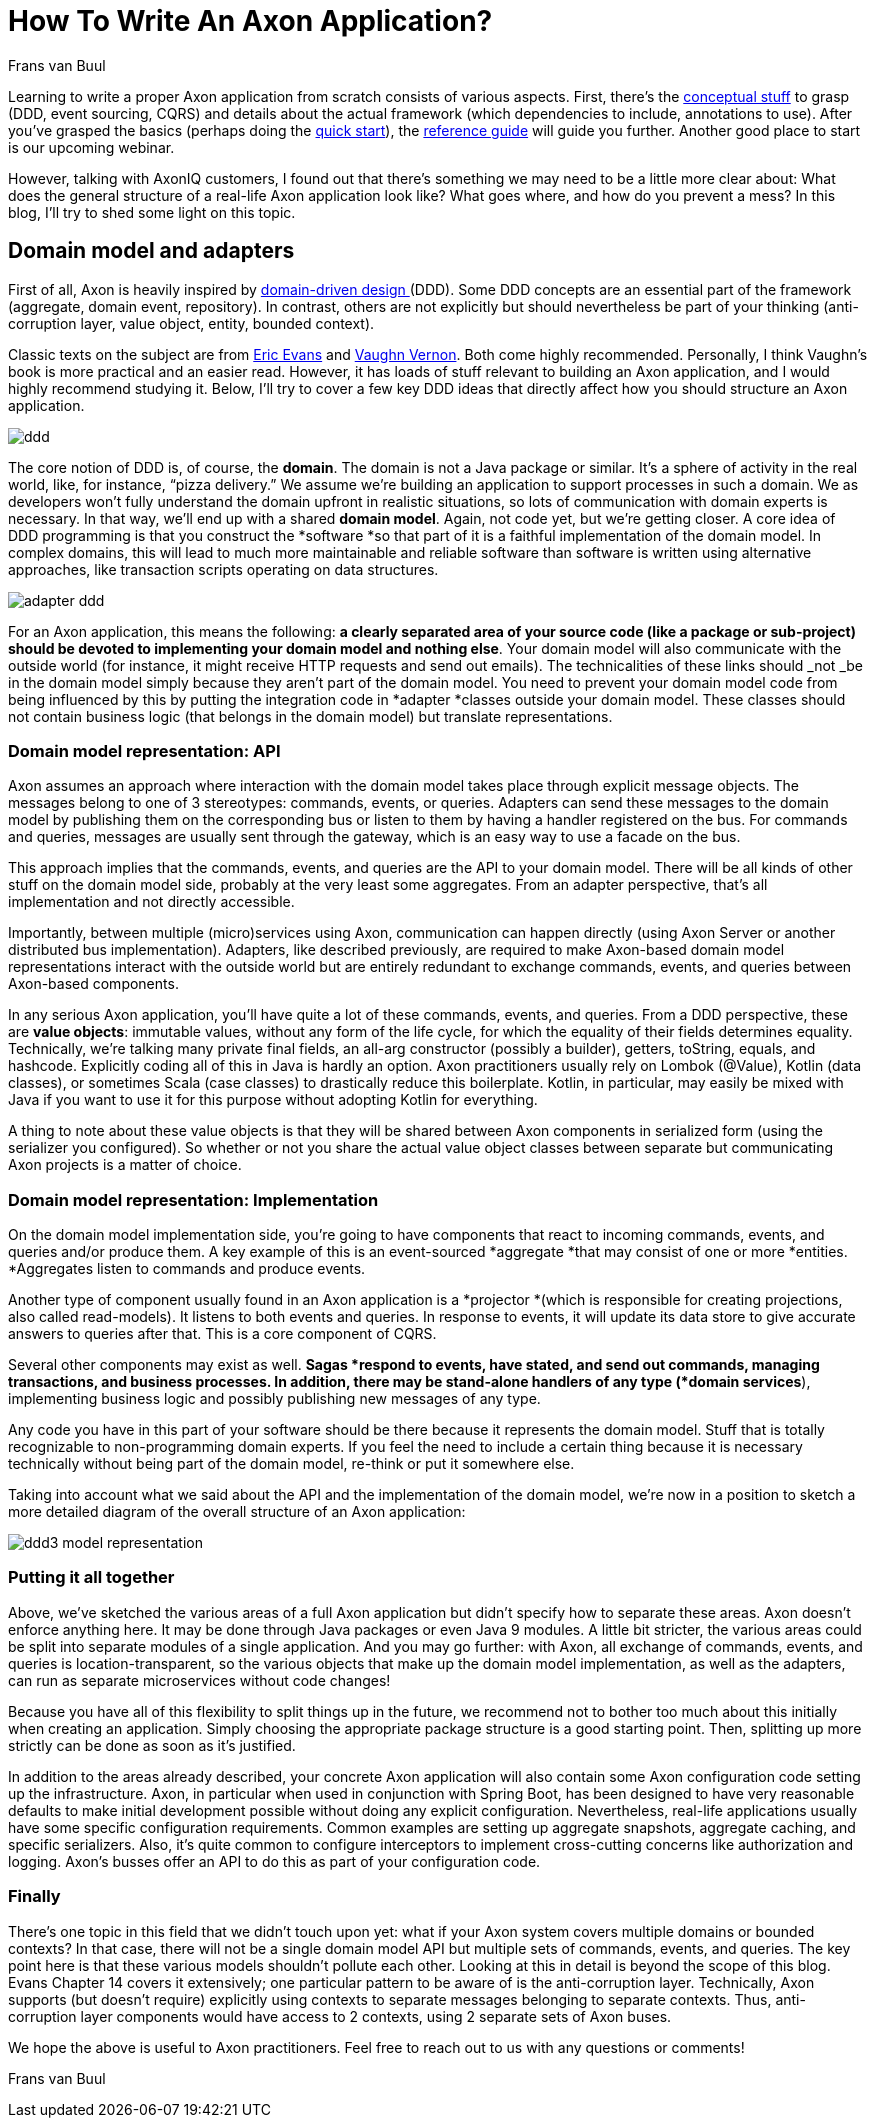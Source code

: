 = How To Write An Axon Application?
:author: Frans van Buul
:docdate: 2018-11-16
        
Learning to write a proper Axon application from scratch consists of various aspects. First, there's the link:/concepts[conceptual stuff] to grasp (DDD, event sourcing, CQRS) and details about the actual framework (which dependencies to include, annotations to use). After you've grasped the basics (perhaps doing the link:/download[quick start]), the link:https://docs.axoniq.io/[reference guide] will guide you further. Another good place to start is our upcoming webinar.

However, talking with AxonIQ customers, I found out that there's something we may need to be a little more clear about: What does the general structure of a real-life Axon application look like? What goes where, and how do you prevent a mess? In this blog, I'll try to shed some light on this topic.


== Domain model and adapters

First of all, Axon is heavily inspired by link:/concepts[domain-driven design ](DDD). Some DDD concepts are an essential part of the framework (aggregate, domain event, repository). In contrast, others are not explicitly but should nevertheless be part of your thinking (anti-corruption layer, value object, entity, bounded context).

Classic texts on the subject are from link:https://www.amazon.com/Domain-Driven-Design-Tackling-Complexity-Software/dp/0321125215[Eric Evans] and link:https://www.amazon.com/Implementing-Domain-Driven-Design-Vaughn-Vernon/dp/0321834577[Vaughn Vernon]. Both come highly recommended. Personally, I think Vaughn’s book is more practical and an easier read. However, it has loads of stuff relevant to building an Axon application, and I would highly recommend studying it. Below, I’ll try to cover a few key DDD ideas that directly affect how you should structure an Axon application.

image::ddd.jpeg[ddd]

The core notion of DDD is, of course, the *domain*. The domain is not a Java package or similar. It’s a sphere of activity in the real world, like, for instance, “pizza delivery.” We assume we’re building an application to support processes in such a domain. We as developers won’t fully understand the domain upfront in realistic situations, so lots of communication with domain experts is necessary. In that way, we’ll end up with a shared *domain model*. Again, not code yet, but we’re getting closer. A core idea of DDD programming is that you construct the *software *so that part of it is a faithful implementation of the domain model. In complex domains, this will lead to much more maintainable and reliable software than software is written using alternative approaches, like transaction scripts operating on data structures.

image::adapter-20ddd.jpeg[adapter ddd]

For an Axon application, this means the following: *a clearly separated area of your source code (like a package or sub-project) should be devoted to implementing your domain model and nothing else*. Your domain model will also communicate with the outside world (for instance, it might receive HTTP requests and send out emails). The technicalities of these links should _not _be in the domain model simply because they aren’t part of the domain model. You need to prevent your domain model code from being influenced by this by putting the integration code in *adapter *classes outside your domain model. These classes should not contain business logic (that belongs in the domain model) but translate representations.


=== Domain model representation: API

Axon assumes an approach where interaction with the domain model takes place through explicit message objects. The messages belong to one of 3 stereotypes: commands, events, or queries. Adapters can send these messages to the domain model by publishing them on the corresponding bus or listen to them by having a handler registered on the bus. For commands and queries, messages are usually sent through the gateway, which is an easy way to use a facade on the bus.

This approach implies that the commands, events, and queries are the API to your domain model. There will be all kinds of other stuff on the domain model side, probably at the very least some aggregates. From an adapter perspective, that’s all implementation and not directly accessible.

Importantly, between multiple (micro)services using Axon, communication can happen directly (using Axon Server or another distributed bus implementation). Adapters, like described previously, are required to make Axon-based domain model representations interact with the outside world but are entirely redundant to exchange commands, events, and queries between Axon-based components.

In any serious Axon application, you’ll have quite a lot of these commands, events, and queries. From a DDD perspective, these are *value objects*: immutable values, without any form of the life cycle, for which the equality of their fields determines equality. Technically, we’re talking many private final fields, an all-arg constructor (possibly a builder), getters, toString, equals, and hashcode. Explicitly coding all of this in Java is hardly an option. Axon practitioners usually rely on Lombok (@Value), Kotlin (data classes), or sometimes Scala (case classes) to drastically reduce this boilerplate. Kotlin, in particular, may easily be mixed with Java if you want to use it for this purpose without adopting Kotlin for everything.

A thing to note about these value objects is that they will be shared between Axon components in serialized form (using the serializer you configured). So whether or not you share the actual value object classes between separate but communicating Axon projects is a matter of choice.


=== Domain model representation: Implementation

On the domain model implementation side, you’re going to have components that react to incoming commands, events, and queries and/or produce them. A key example of this is an event-sourced *aggregate *that may consist of one or more *entities. *Aggregates listen to commands and produce events.

Another type of component usually found in an Axon application is a *projector *(which is responsible for creating projections, also called read-models). It listens to both events and queries. In response to events, it will update its data store to give accurate answers to queries after that. This is a core component of CQRS.

Several other components may exist as well. *Sagas *respond to events, have stated, and send out commands, managing transactions, and business processes. In addition, there may be stand-alone handlers of any type (*domain services*), implementing business logic and possibly publishing new messages of any type.

Any code you have in this part of your software should be there because it represents the domain model. Stuff that is totally recognizable to non-programming domain experts. If you feel the need to include a certain thing because it is necessary technically without being part of the domain model, re-think or put it somewhere else.

Taking into account what we said about the API and the implementation of the domain model, we’re now in a position to sketch a more detailed diagram of the overall structure of an Axon application:

image::ddd3-20model-20representation.jpeg[ddd3 model representation]


=== Putting it all together

Above, we’ve sketched the various areas of a full Axon application but didn’t specify how to separate these areas. Axon doesn’t enforce anything here. It may be done through Java packages or even Java 9 modules. A little bit stricter, the various areas could be split into separate modules of a single application. And you may go further: with Axon, all exchange of commands, events, and queries is location-transparent, so the various objects that make up the domain model implementation, as well as the adapters, can run as separate microservices without code changes!


Because you have all of this flexibility to split things up in the future, we recommend not to bother too much about this initially when creating an application. Simply choosing the appropriate package structure is a good starting point. Then, splitting up more strictly can be done as soon as it’s justified.


In addition to the areas already described, your concrete Axon application will also contain some Axon configuration code setting up the infrastructure. Axon, in particular when used in conjunction with Spring Boot, has been designed to have very reasonable defaults to make initial development possible without doing any explicit configuration. Nevertheless, real-life applications usually have some specific configuration requirements. Common examples are setting up aggregate snapshots, aggregate caching, and specific serializers. Also, it’s quite common to configure interceptors to implement cross-cutting concerns like authorization and logging. Axon’s busses offer an API to do this as part of your configuration code.


=== Finally
There’s one topic in this field that we didn’t touch upon yet: what if your Axon system covers multiple domains or bounded contexts? In that case, there will not be a single domain model API but multiple sets of commands, events, and queries. The key point here is that these various models shouldn’t pollute each other. Looking at this in detail is beyond the scope of this blog. Evans Chapter 14 covers it extensively; one particular pattern to be aware of is the anti-corruption layer. Technically, Axon supports (but doesn’t require) explicitly using contexts to separate messages belonging to separate contexts. Thus, anti-corruption layer components would have access to 2 contexts, using 2 separate sets of Axon buses.

We hope the above is useful to Axon practitioners. Feel free to reach out to us with any questions or comments!

Frans van Buul
